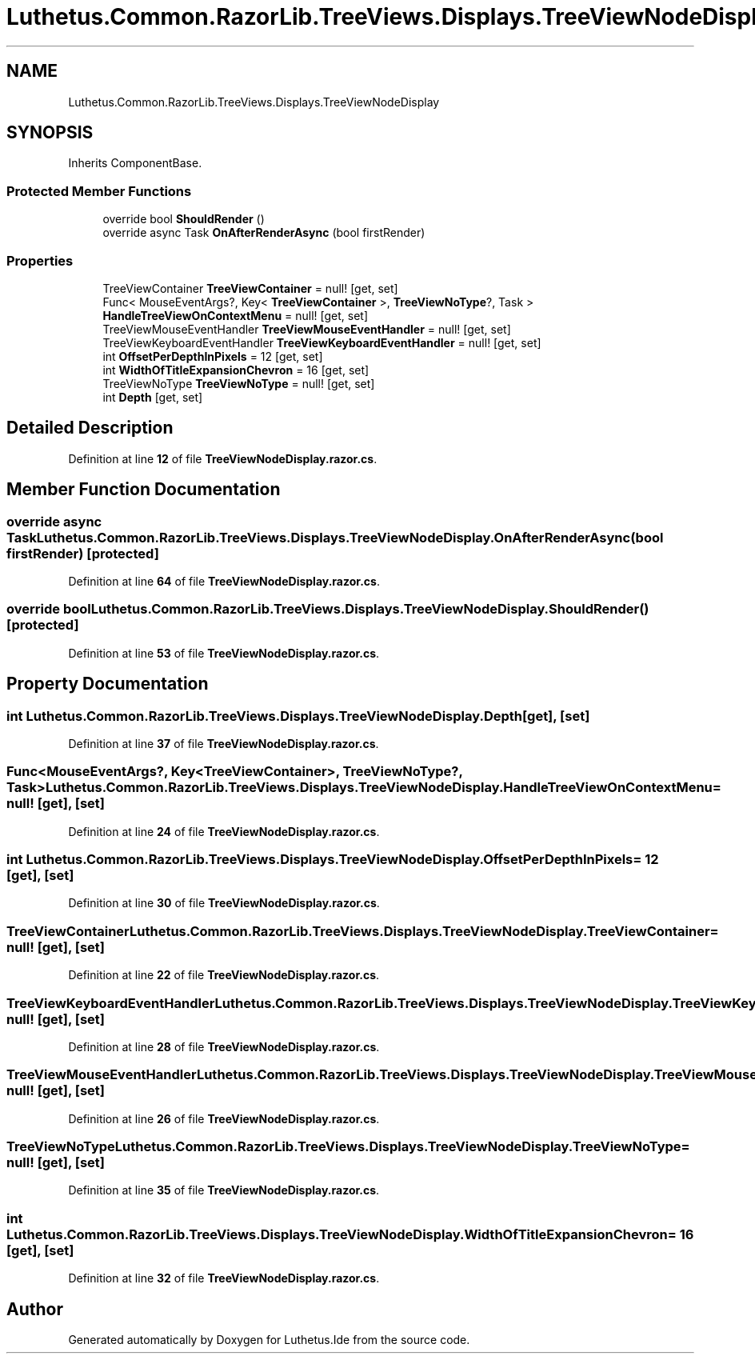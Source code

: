 .TH "Luthetus.Common.RazorLib.TreeViews.Displays.TreeViewNodeDisplay" 3 "Version 1.0.0" "Luthetus.Ide" \" -*- nroff -*-
.ad l
.nh
.SH NAME
Luthetus.Common.RazorLib.TreeViews.Displays.TreeViewNodeDisplay
.SH SYNOPSIS
.br
.PP
.PP
Inherits ComponentBase\&.
.SS "Protected Member Functions"

.in +1c
.ti -1c
.RI "override bool \fBShouldRender\fP ()"
.br
.ti -1c
.RI "override async Task \fBOnAfterRenderAsync\fP (bool firstRender)"
.br
.in -1c
.SS "Properties"

.in +1c
.ti -1c
.RI "TreeViewContainer \fBTreeViewContainer\fP = null!\fR [get, set]\fP"
.br
.ti -1c
.RI "Func< MouseEventArgs?, Key< \fBTreeViewContainer\fP >, \fBTreeViewNoType\fP?, Task > \fBHandleTreeViewOnContextMenu\fP = null!\fR [get, set]\fP"
.br
.ti -1c
.RI "TreeViewMouseEventHandler \fBTreeViewMouseEventHandler\fP = null!\fR [get, set]\fP"
.br
.ti -1c
.RI "TreeViewKeyboardEventHandler \fBTreeViewKeyboardEventHandler\fP = null!\fR [get, set]\fP"
.br
.ti -1c
.RI "int \fBOffsetPerDepthInPixels\fP = 12\fR [get, set]\fP"
.br
.ti -1c
.RI "int \fBWidthOfTitleExpansionChevron\fP = 16\fR [get, set]\fP"
.br
.ti -1c
.RI "TreeViewNoType \fBTreeViewNoType\fP = null!\fR [get, set]\fP"
.br
.ti -1c
.RI "int \fBDepth\fP\fR [get, set]\fP"
.br
.in -1c
.SH "Detailed Description"
.PP 
Definition at line \fB12\fP of file \fBTreeViewNodeDisplay\&.razor\&.cs\fP\&.
.SH "Member Function Documentation"
.PP 
.SS "override async Task Luthetus\&.Common\&.RazorLib\&.TreeViews\&.Displays\&.TreeViewNodeDisplay\&.OnAfterRenderAsync (bool firstRender)\fR [protected]\fP"

.PP
Definition at line \fB64\fP of file \fBTreeViewNodeDisplay\&.razor\&.cs\fP\&.
.SS "override bool Luthetus\&.Common\&.RazorLib\&.TreeViews\&.Displays\&.TreeViewNodeDisplay\&.ShouldRender ()\fR [protected]\fP"

.PP
Definition at line \fB53\fP of file \fBTreeViewNodeDisplay\&.razor\&.cs\fP\&.
.SH "Property Documentation"
.PP 
.SS "int Luthetus\&.Common\&.RazorLib\&.TreeViews\&.Displays\&.TreeViewNodeDisplay\&.Depth\fR [get]\fP, \fR [set]\fP"

.PP
Definition at line \fB37\fP of file \fBTreeViewNodeDisplay\&.razor\&.cs\fP\&.
.SS "Func<MouseEventArgs?, Key<\fBTreeViewContainer\fP>, \fBTreeViewNoType\fP?, Task> Luthetus\&.Common\&.RazorLib\&.TreeViews\&.Displays\&.TreeViewNodeDisplay\&.HandleTreeViewOnContextMenu = null!\fR [get]\fP, \fR [set]\fP"

.PP
Definition at line \fB24\fP of file \fBTreeViewNodeDisplay\&.razor\&.cs\fP\&.
.SS "int Luthetus\&.Common\&.RazorLib\&.TreeViews\&.Displays\&.TreeViewNodeDisplay\&.OffsetPerDepthInPixels = 12\fR [get]\fP, \fR [set]\fP"

.PP
Definition at line \fB30\fP of file \fBTreeViewNodeDisplay\&.razor\&.cs\fP\&.
.SS "TreeViewContainer Luthetus\&.Common\&.RazorLib\&.TreeViews\&.Displays\&.TreeViewNodeDisplay\&.TreeViewContainer = null!\fR [get]\fP, \fR [set]\fP"

.PP
Definition at line \fB22\fP of file \fBTreeViewNodeDisplay\&.razor\&.cs\fP\&.
.SS "TreeViewKeyboardEventHandler Luthetus\&.Common\&.RazorLib\&.TreeViews\&.Displays\&.TreeViewNodeDisplay\&.TreeViewKeyboardEventHandler = null!\fR [get]\fP, \fR [set]\fP"

.PP
Definition at line \fB28\fP of file \fBTreeViewNodeDisplay\&.razor\&.cs\fP\&.
.SS "TreeViewMouseEventHandler Luthetus\&.Common\&.RazorLib\&.TreeViews\&.Displays\&.TreeViewNodeDisplay\&.TreeViewMouseEventHandler = null!\fR [get]\fP, \fR [set]\fP"

.PP
Definition at line \fB26\fP of file \fBTreeViewNodeDisplay\&.razor\&.cs\fP\&.
.SS "TreeViewNoType Luthetus\&.Common\&.RazorLib\&.TreeViews\&.Displays\&.TreeViewNodeDisplay\&.TreeViewNoType = null!\fR [get]\fP, \fR [set]\fP"

.PP
Definition at line \fB35\fP of file \fBTreeViewNodeDisplay\&.razor\&.cs\fP\&.
.SS "int Luthetus\&.Common\&.RazorLib\&.TreeViews\&.Displays\&.TreeViewNodeDisplay\&.WidthOfTitleExpansionChevron = 16\fR [get]\fP, \fR [set]\fP"

.PP
Definition at line \fB32\fP of file \fBTreeViewNodeDisplay\&.razor\&.cs\fP\&.

.SH "Author"
.PP 
Generated automatically by Doxygen for Luthetus\&.Ide from the source code\&.
